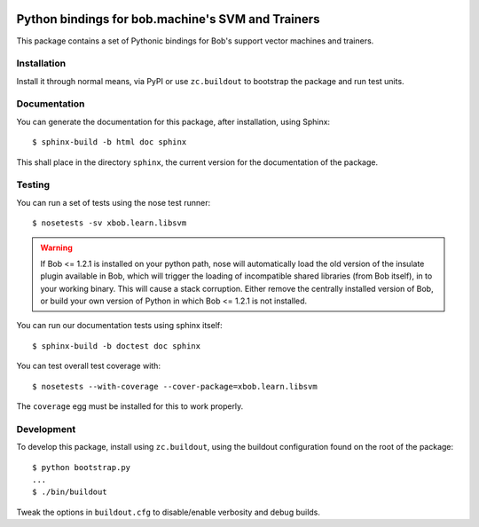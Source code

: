 .. vim: set fileencoding=utf-8 :
.. Andre Anjos <andre.anjos@idiap.ch>
.. Fri 13 Dec 2013 12:35:22 CET

.. image:: https://travis-ci.org/bioidiap/xbob.learn.libsvm.svg?branch=master
   :target: https://travis-ci.org/bioidiap/xbob.learn.libsvm
.. image:: https://coveralls.io/repos/bioidiap/xbob.learn.libsvm/badge.png
   :target: https://coveralls.io/r/bioidiap/xbob.learn.libsvm
.. image:: http://img.shields.io/github/tag/bioidiap/xbob.learn.libsvm.png
   :target: https://github.com/bioidiap/xbob.learn.libsvm
.. image:: http://img.shields.io/pypi/v/xbob.learn.libsvm.png
   :target: https://pypi.python.org/pypi/xbob.learn.libsvm
.. image:: http://img.shields.io/pypi/dm/xbob.learn.libsvm.png
   :target: https://pypi.python.org/pypi/xbob.learn.libsvm

====================================================
 Python bindings for bob.machine's SVM and Trainers
====================================================

This package contains a set of Pythonic bindings for Bob's support vector
machines and trainers.

Installation
------------

Install it through normal means, via PyPI or use ``zc.buildout`` to bootstrap
the package and run test units.

Documentation
-------------

You can generate the documentation for this package, after installation, using
Sphinx::

  $ sphinx-build -b html doc sphinx

This shall place in the directory ``sphinx``, the current version for the
documentation of the package.

Testing
-------

You can run a set of tests using the nose test runner::

  $ nosetests -sv xbob.learn.libsvm

.. warning::

   If Bob <= 1.2.1 is installed on your python path, nose will automatically
   load the old version of the insulate plugin available in Bob, which will
   trigger the loading of incompatible shared libraries (from Bob itself), in
   to your working binary. This will cause a stack corruption. Either remove
   the centrally installed version of Bob, or build your own version of Python
   in which Bob <= 1.2.1 is not installed.

You can run our documentation tests using sphinx itself::

  $ sphinx-build -b doctest doc sphinx

You can test overall test coverage with::

  $ nosetests --with-coverage --cover-package=xbob.learn.libsvm

The ``coverage`` egg must be installed for this to work properly.

Development
-----------

To develop this package, install using ``zc.buildout``, using the buildout
configuration found on the root of the package::

  $ python bootstrap.py
  ...
  $ ./bin/buildout

Tweak the options in ``buildout.cfg`` to disable/enable verbosity and debug
builds.
